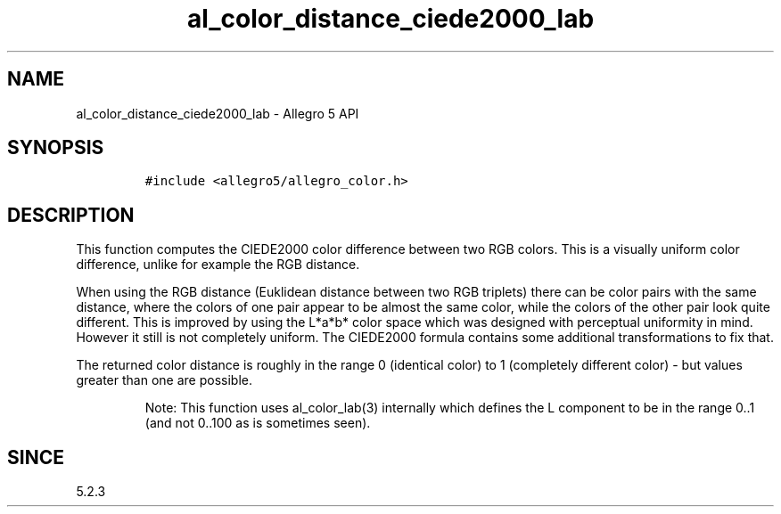 .\" Automatically generated by Pandoc 1.19.2.4
.\"
.TH "al_color_distance_ciede2000_lab" "3" "" "Allegro reference manual" ""
.hy
.SH NAME
.PP
al_color_distance_ciede2000_lab \- Allegro 5 API
.SH SYNOPSIS
.IP
.nf
\f[C]
#include\ <allegro5/allegro_color.h>
\f[]
.fi
.SH DESCRIPTION
.PP
This function computes the CIEDE2000 color difference between two RGB
colors.
This is a visually uniform color difference, unlike for example the RGB
distance.
.PP
When using the RGB distance (Euklidean distance between two RGB
triplets) there can be color pairs with the same distance, where the
colors of one pair appear to be almost the same color, while the colors
of the other pair look quite different.
This is improved by using the L*a*b* color space which was designed with
perceptual uniformity in mind.
However it still is not completely uniform.
The CIEDE2000 formula contains some additional transformations to fix
that.
.PP
The returned color distance is roughly in the range 0 (identical color)
to 1 (completely different color) \- but values greater than one are
possible.
.RS
.PP
Note: This function uses al_color_lab(3) internally which defines the L
component to be in the range 0..1 (and not 0..100 as is sometimes seen).
.RE
.SH SINCE
.PP
5.2.3
